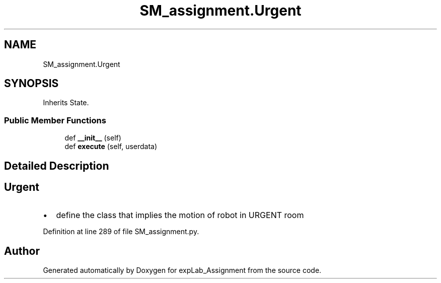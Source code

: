 .TH "SM_assignment.Urgent" 3 "Mon Nov 28 2022" "Version 1.0" "expLab_Assignment" \" -*- nroff -*-
.ad l
.nh
.SH NAME
SM_assignment.Urgent
.SH SYNOPSIS
.br
.PP
.PP
Inherits State\&.
.SS "Public Member Functions"

.in +1c
.ti -1c
.RI "def \fB__init__\fP (self)"
.br
.ti -1c
.RI "def \fBexecute\fP (self, userdata)"
.br
.in -1c
.SH "Detailed Description"
.PP 

.SH "Urgent"
.PP
.IP "\(bu" 2
define the class that implies the motion of robot in URGENT room 
.br
 
.PP

.PP
Definition at line 289 of file SM_assignment\&.py\&.

.SH "Author"
.PP 
Generated automatically by Doxygen for expLab_Assignment from the source code\&.
